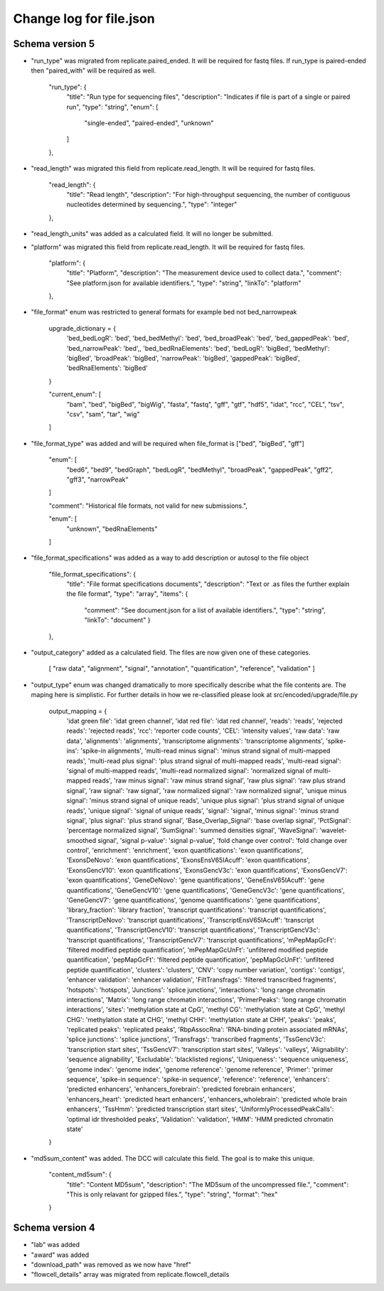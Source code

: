 =========================
Change log for file.json
=========================


Schema version 5
----------------

* "run_type" was migrated from replicate.paired_ended. It will be required for fastq files.  If run_type is paired-ended then "paired_with" will be required as well.

        "run_type": {
            "title": "Run type for sequencing files",
            "description": "Indicates if file is part of a single or paired run",
            "type": "string",
            "enum": [
                "single-ended",
                "paired-ended",
                "unknown"
            ]
        },

* "read_length" was migrated this field from replicate.read_length.  It will be required for fastq files.

        "read_length": {
            "title": "Read length",
            "description": "For high-throughput sequencing, the number of contiguous nucleotides determined by sequencing.",
            "type": "integer"
        },

* "read_length_units" was added as a calculated field.  It will no longer be submitted.

* "platform" was migrated this field from replicate.read_length.  It will be required for fastq files.

        "platform": {
            "title": "Platform",
            "description": "The measurement device used to collect data.",
            "comment": "See platform.json for available identifiers.",
            "type": "string",
            "linkTo": "platform"
        },

* "file_format" enum was restricted to general formats for example bed not bed_narrowpeak
    
    upgrade_dictionary = {
        'bed_bedLogR': 'bed',
        'bed_bedMethyl': 'bed',
        'bed_broadPeak': 'bed',
        'bed_gappedPeak': 'bed',
        'bed_narrowPeak': 'bed',,
        'bed_bedRnaElements': 'bed',
        'bedLogR': 'bigBed',
        'bedMethyl': 'bigBed',
        'broadPeak': 'bigBed',
        'narrowPeak': 'bigBed',
        'gappedPeak': 'bigBed',
        'bedRnaElements': 'bigBed'
    }


    "current_enum": [
        "bam",
        "bed",
        "bigBed",
        "bigWig",
        "fasta",
        "fastq",
        "gff",
        "gtf",
        "hdf5",
        "idat",
        "rcc",
        "CEL",
        "tsv",
        "csv",
        "sam",
        "tar",
        "wig"
    ]

* "file_format_type" was added and will be required when file_format is ["bed", "bigBed", "gff"]

        "enum": [
            "bed6",
            "bed9",
            "bedGraph",
            "bedLogR",
            "bedMethyl",
            "broadPeak",
            "gappedPeak",
            "gff2",
            "gff3",
            "narrowPeak"
        ]

        "comment": "Historical file formats, not valid for new submissions.",

        "enum": [
            "unknown",
            "bedRnaElements"
        ]

* "file_format_specifications" was added as a way to add description or autosql to the file object

        "file_format_specifications": {
            "title": "File format specifications documents",
            "description": "Text or .as files the further explain the file format",
            "type": "array",
            "items": {
                    "comment": "See document.json for a list of available identifiers.",
                    "type": "string",
                    "linkTo": "document"
                    }
        },
             
* "output_category" added as a calculated field.  The files are now given one of these categories.

       [
       "raw data",
       "alignment",
       "signal",
       "annotation",
       "quantification",
       "reference",
       "validation"
       ]


* "output_type" enum was changed dramatically to more specifically describe what the file contents are.  The maping here is simplistic.  For further details in how we re-classified please look at src/encoded/upgrade/file.py

    output_mapping = {
        'idat green file': 'idat green channel',
        'idat red file': 'idat red channel',
        'reads': 'reads',
        'rejected reads': 'rejected reads',
        'rcc': 'reporter code counts',
        'CEL': 'intensity values',
        'raw data': 'raw data',
        'alignments': 'alignments',
        'transcriptome alignments': 'transcriptome alignments',
        'spike-ins': 'spike-in alignments',
        'multi-read minus signal': 'minus strand signal of multi-mapped reads',
        'multi-read plus signal': 'plus strand signal of multi-mapped reads',
        'multi-read signal': 'signal of multi-mapped reads',
        'multi-read normalized signal': 'normalized signal of multi-mapped reads',
        'raw minus signal': 'raw minus strand signal',
        'raw plus signal': 'raw plus strand signal',
        'raw signal': 'raw signal',
        'raw normalized signal': 'raw normalized signal',
        'unique minus signal': 'minus strand signal of unique reads',
        'unique plus signal': 'plus strand signal of unique reads',
        'unique signal': 'signal of unique reads',
        'signal': 'signal',
        'minus signal': 'minus strand signal',
        'plus signal': 'plus strand signal',
        'Base_Overlap_Signal': 'base overlap signal',
        'PctSignal': 'percentage normalized signal',
        'SumSignal': 'summed densities signal',
        'WaveSignal': 'wavelet-smoothed signal',
        'signal p-value': 'signal p-value',
        'fold change over control': 'fold change over control',
        'enrichment': 'enrichment',
        'exon quantifications': 'exon quantifications',
        'ExonsDeNovo': 'exon quantifications',
        'ExonsEnsV65IAcuff': 'exon quantifications',
        'ExonsGencV10': 'exon quantifications',
        'ExonsGencV3c': 'exon quantifications',
        'ExonsGencV7': 'exon quantifications',
        'GeneDeNovo': 'gene quantifications',
        'GeneEnsV65IAcuff': 'gene quantifications',
        'GeneGencV10': 'gene quantifications',
        'GeneGencV3c': 'gene quantifications',
        'GeneGencV7': 'gene quantifications',
        'genome quantifications': 'gene quantifications',
        'library_fraction': 'library fraction',
        'transcript quantifications': 'transcript quantifications',
        'TranscriptDeNovo': 'transcript quantifications',
        'TranscriptEnsV65IAcuff': 'transcript quantifications',
        'TranscriptGencV10': 'transcript quantifications',
        'TranscriptGencV3c': 'transcript quantifications',
        'TranscriptGencV7': 'transcript quantifications',
        'mPepMapGcFt': 'filtered modified peptide quantification',
        'mPepMapGcUnFt': 'unfiltered modified peptide quantification',
        'pepMapGcFt': 'filtered peptide quantification',
        'pepMapGcUnFt': 'unfiltered peptide quantification',
        'clusters': 'clusters',
        'CNV': 'copy number variation',
        'contigs': 'contigs',
        'enhancer validation': 'enhancer validation',
        'FiltTransfrags': 'filtered transcribed fragments',
        'hotspots': 'hotspots',
        'Junctions': 'splice junctions',
        'interactions': 'long range chromatin interactions',
        'Matrix': 'long range chromatin interactions',
        'PrimerPeaks': 'long range chromatin interactions',
        'sites': 'methylation state at CpG',
        'methyl CG': 'methylation state at CpG',
        'methyl CHG': 'methylation state at CHG',
        'methyl CHH': 'methylation state at CHH',
        'peaks': 'peaks',
        'replicated peaks': 'replicated peaks',
        'RbpAssocRna': 'RNA-binding protein associated mRNAs',
        'splice junctions': 'splice junctions',
        'Transfrags': 'transcribed fragments',
        'TssGencV3c': 'transcription start sites',
        'TssGencV7': 'transcription start sites',
        'Valleys': 'valleys',
        'Alignability': 'sequence alignability',
        'Excludable': 'blacklisted regions',
        'Uniqueness': 'sequence uniqueness',
        'genome index': 'genome index',
        'genome reference': 'genome reference',
        'Primer': 'primer sequence',
        'spike-in sequence': 'spike-in sequence',
        'reference': 'reference',
        'enhancers': 'predicted enhancers',
        'enhancers_forebrain': 'predicted forebrain enhancers',
        'enhancers_heart': 'predicted heart enhancers',
        'enhancers_wholebrain': 'predicted whole brain enhancers',
        'TssHmm': 'predicted transcription start sites',
        'UniformlyProcessedPeakCalls': 'optimal idr thresholded peaks',
        'Validation': 'validation',
        'HMM': 'HMM predicted chromatin state'
    }


* "md5sum_content" was added.  The DCC will calculate this field. The goal is to make this unique.

    "content_md5sum": {
            "title": "Content MD5sum",
            "description": "The MD5sum of the uncompressed file.",
            "comment": "This is only relavant for gzipped files.",
            "type": "string",
            "format": "hex"
    }


Schema version 4
----------------

* "lab" was added
* "award" was added
* "download_path" was removed as we now have "href"
* "flowcell_details" array was migrated from replicate.flowcell_details
